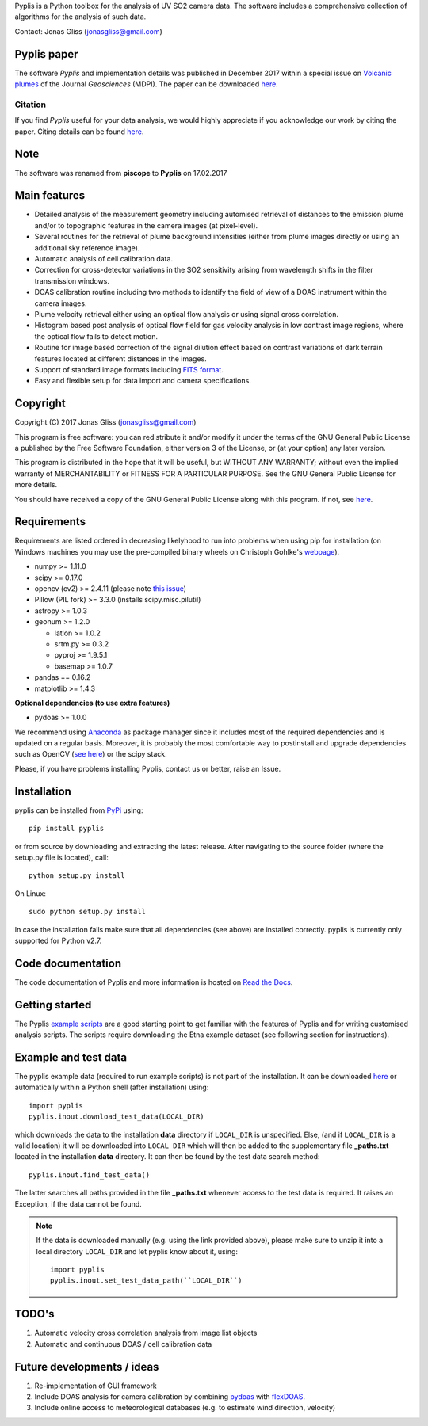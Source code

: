 Pyplis is a Python toolbox for the analysis of UV SO2 camera data. The software includes a comprehensive collection of algorithms for the analysis of such data.

Contact: Jonas Gliss (jonasgliss@gmail.com)

Pyplis paper
============

The software *Pyplis* and implementation details was published in December 2017 within a special issue on `Volcanic plumes <http://www.mdpi.com/journal/geosciences/special_issues/volcanic_processes>`__ of the Journal *Geosciences* (MDPI). The paper can be downloaded `here <http://www.mdpi.com/2076-3263/7/4/134>`__.

Citation
--------
If you find *Pyplis* useful for your data analysis, we would highly appreciate if you acknowledge our work by citing the paper. Citing details can be found `here <http://www.mdpi.com/2076-3263/7/4/134>`__.

Note
====

The software was renamed from **piscope** to **Pyplis** on 17.02.2017 


Main features
=============

- Detailed analysis of the measurement geometry including automised retrieval of distances to the emission plume and/or to topographic features in the camera images (at pixel-level).
- Several routines for the retrieval of plume background intensities (either from plume images directly or using an additional sky reference image).
- Automatic analysis of cell calibration data.
- Correction for cross-detector variations in the SO2 sensitivity arising from wavelength shifts in the filter transmission windows.
- DOAS calibration routine including two methods to identify the field of view of a DOAS instrument within the camera images.
- Plume velocity retrieval either using an optical flow analysis or using signal cross correlation.
- Histogram based post analysis of optical flow field for gas velocity analysis in low contrast image regions, where the optical flow fails to detect motion.
- Routine for image based correction of the signal dilution effect based on contrast variations of dark terrain features located at different distances in the images.
- Support of standard image formats including `FITS format <https://de.wikipedia.org/wiki/Flexible_Image_Transport_System>`__.
- Easy and flexible setup for data import and camera specifications.
  
Copyright
=========
  
Copyright (C) 2017 Jonas Gliss (jonasgliss@gmail.com)

This program is free software: you can redistribute it and/or modify it under the terms of the GNU General Public License a published by the Free Software Foundation, either version 3 of the License, or (at your option) any later version.

This program is distributed in the hope that it will be useful, but WITHOUT ANY WARRANTY; without even the implied warranty of MERCHANTABILITY or FITNESS FOR A PARTICULAR PURPOSE. See the GNU General Public License for more details.

You should have received a copy of the GNU General Public License along with this program. If not, see `here <http://www.gnu.org/licenses/>`__.

Requirements
============

Requirements are listed ordered in decreasing likelyhood to run into problems when using pip for installation (on Windows machines you may use the pre-compiled binary wheels on Christoph Gohlke's `webpage <http://www.lfd.uci.edu/~gohlke/pythonlibs/>`_).

- numpy >= 1.11.0
- scipy >= 0.17.0
- opencv (cv2) >= 2.4.11 (please note `this issue <https://github.com/jgliss/pyplis/issues/4>`__)
- Pillow (PIL fork) >= 3.3.0 (installs scipy.misc.pilutil)
- astropy >= 1.0.3
- geonum >= 1.2.0
    
  - latlon >= 1.0.2
  - srtm.py >= 0.3.2
  - pyproj  >= 1.9.5.1
  - basemap >= 1.0.7
    
- pandas == 0.16.2
- matplotlib >= 1.4.3

**Optional dependencies (to use extra features)**

- pydoas >= 1.0.0

We recommend using `Anaconda <https://www.continuum.io/downloads>`_ as package manager since it includes most of the required dependencies and is updated on a regular basis. Moreover, it is probably the most comfortable way to postinstall and upgrade dependencies such as OpenCV (`see here <http://stackoverflow.com/questions/23119413/how-to-install-python-opencv-through-conda>`__) or the scipy stack.

Please, if you have problems installing Pyplis, contact us or better, raise an Issue.

Installation
============

pyplis can be installed from `PyPi <https://pypi.python.org/pypi/pyplis>`_ using::

  pip install pyplis
  
or from source by downloading and extracting the latest release. After navigating to the source folder (where the setup.py file is located), call::

  python setup.py install

On Linux::
  
  sudo python setup.py install 
  
In case the installation fails make sure that all dependencies (see above) are installed correctly. pyplis is currently only supported for Python v2.7.


Code documentation
==================

The code documentation of Pyplis and more information is hosted on `Read the Docs <http://pyplis.readthedocs.io/en/latest/index.html>`__. 

Getting started
===============

The Pyplis `example scripts <https://github.com/jgliss/pyplis/tree/master/scripts>`_ are a good starting point to get familiar with the features of Pyplis and for writing customised analysis scripts. The scripts require downloading the Etna example dataset (see following section for instructions).

Example and test data
=====================

The pyplis example data (required to run example scripts) is not part of the installation. It can be downloaded `here <https://folk.nilu.no/~arve/pyplis/pyplis_etna_testdata.zip>`__ or automatically within a Python shell (after installation) using::

  import pyplis
  pyplis.inout.download_test_data(LOCAL_DIR)
  
which downloads the data to the installation **data** directory if ``LOCAL_DIR`` is unspecified. Else, (and if ``LOCAL_DIR`` is a valid location) it will be downloaded into ``LOCAL_DIR`` which will then be added to the supplementary file **_paths.txt** located in the installation **data** directory. It can then be found by the test data search method::

  pyplis.inout.find_test_data()
  
The latter searches all paths provided in the file **_paths.txt** whenever access to the test data is required. It raises an Exception, if the data cannot be found.

.. note::

  If the data is downloaded manually (e.g. using the link provided above), please make sure to unzip it into a local directory ``LOCAL_DIR`` and let pyplis know about it, using::
  
    import pyplis
    pyplis.inout.set_test_data_path(``LOCAL_DIR``)
    
    
TODO's
======

1. Automatic velocity cross correlation analysis from image list objects
#. Automatic and continuous DOAS / cell calibration data
  
Future developments / ideas
===========================

1. Re-implementation of GUI framework
#. Include DOAS analysis for camera calibration by combining `pydoas <https://pypi.python.org/pypi/pydoas/1.0.1>`__ with `flexDOAS <https://github.com/gkuhl/flexDOAS>`__. 
#. Include online access to meteorological databases (e.g. to estimate wind direction, velocity)
